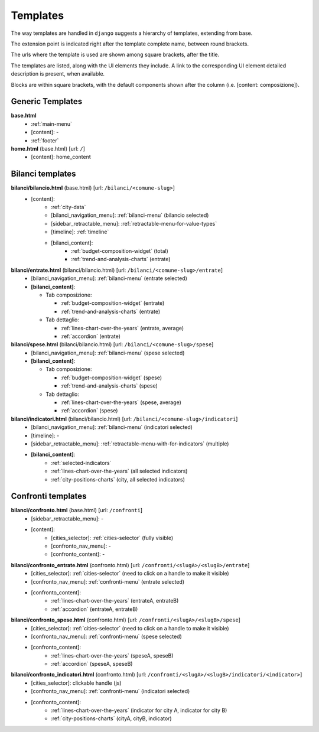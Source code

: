 Templates
=========
The way templates are handled in ``django`` suggests a hierarchy of templates, extending from base.

The extension point is indicated right after the template complete name, between round brackets.

The urls where the template is used are shown among square brackets, after the title.

The templates are listed, along with the UI elements they include. A link to the corresponding UI element
detailed description is present, when available.

Blocks are within square brackets, with the default components shown after the column (i.e. [content: composizione]).

Generic Templates
-----------------

**base.html**
    - :ref:`main-menu`
    - [content]: -
    - :ref:`footer`


**home.html** (base.html) [url: ``/``]
    - [content]: home_content


Bilanci templates
-----------------

**bilanci/bilancio.html** (base.html) [url: ``/bilanci/<comune-slug>``]
    - [content]:
        - :ref:`city-data`
        - [bilanci_navigation_menu]: :ref:`bilanci-menu` (bilancio selected)
        - [sidebar_retractable_menu]: :ref:`retractable-menu-for-value-types`
        - [timeline]: :ref:`timeline`
        - [bilanci_content]:
            - :ref:`budget-composition-widget` (total)
            - :ref:`trend-and-analysis-charts` (entrate)


**bilanci/entrate.html** (bilanci/bilancio.html) [url: ``/bilanci/<comune-slug>/entrate``]
    - [bilanci_navigation_menu]: :ref:`bilanci-menu` (entrate selected)
    - **[bilanci_content]**:

      + Tab composizione:

        - :ref:`budget-composition-widget` (entrate)
        - :ref:`trend-and-analysis-charts` (entrate)

      + Tab dettaglio:

        - :ref:`lines-chart-over-the-years` (entrate, average)
        - :ref:`accordion` (entrate)


**bilanci/spese.html** (bilanci/bilancio.html) [url: ``/bilanci/<comune-slug>/spese``]
    - [bilanci_navigation_menu]: :ref:`bilanci-menu` (spese selected)
    - **[bilanci_content]**:

      + Tab composizione:

        - :ref:`budget-composition-widget` (spese)
        - :ref:`trend-and-analysis-charts` (spese)

      + Tab dettaglio:

        - :ref:`lines-chart-over-the-years` (spese, average)
        - :ref:`accordion` (spese)


**bilanci/indicatori.html** (bilanci/bilancio.html) [url: ``/bilanci/<comune-slug>/indicatori``]
    - [bilanci_navigation_menu]: :ref:`bilanci-menu` (indicatori selected)
    - [timeline]: -
    - [sidebar_retractable_menu]: :ref:`retractable-menu-with-for-indicators` (multiple)
    - **[bilanci_content]**:
        - :ref:`selected-indicators`
        - :ref:`lines-chart-over-the-years` (all selected indicators)
        - :ref:`city-positions-charts` (city, all selected indicators)

Confronti templates
-------------------

**bilanci/confronto.html** (base.html) [url: ``/confronti``]
    - [sidebar_retractable_menu]: -
    - [content]:
        - [cities_selector]: :ref:`cities-selector` (fully visible)
        - [confronto_nav_menu]: -
        - [confronto_content]: -

**bilanci/confronto_entrate.html** (confronto.html) [url: ``/confronti/<slugA>/<slugB>/entrate``]
    - [cities_selector]: :ref:`cities-selector` (need to click on a handle to make it visible)
    - [confronto_nav_menu]: :ref:`confronti-menu` (entrate selected)
    - [confronto_content]:
        - :ref:`lines-chart-over-the-years` (entrateA, entrateB)
        - :ref:`accordion` (entrateA, entrateB)

        
**bilanci/confronto_spese.html** (confronto.html) [url: ``/confronti/<slugA>/<slugB>/spese``]
    - [cities_selector]: :ref:`cities-selector` (need to click on a handle to make it visible)
    - [confronto_nav_menu]: :ref:`confronti-menu` (spese selected)
    - [confronto_content]:
        - :ref:`lines-chart-over-the-years` (speseA, speseB)
        - :ref:`accordion` (speseA, speseB)

**bilanci/confronto_indicatori.html** (confronto.html) [url: ``/confronti/<slugA>/<slugB>/indicatori/<indicator>``]
    - [cities_selector]: clickable handle (js)
    - [confronto_nav_menu]: :ref:`confronti-menu` (indicatori selected)
    - [confronto_content]:
        - :ref:`lines-chart-over-the-years` (indicator for city A, indicator for city B)
        - :ref:`city-positions-charts` (cityA, cityB, indicator)
